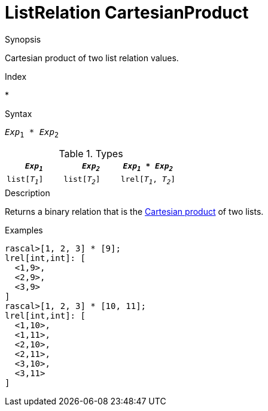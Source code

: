 
[[ListRelation-CartesianProduct]]
# ListRelation CartesianProduct
:concept: Expressions/Values/ListRelation/CartesianProduct

.Synopsis
Cartesian product of two list relation values.

.Index
*

.Syntax
`_Exp_~1~ * _Exp_~2~`

.Types


|====
|`_Exp~1~_`      | `_Exp~2~_`     | `_Exp~1~_ * _Exp~2~_`  

| `list[_T~1~_]` | `list[_T~2~_]` | `lrel[_T~1~_, _T~2~_]` 
|====

.Function

.Description
Returns a binary relation that is the http://en.wikipedia.org/wiki/Cartesian_product[Cartesian product] of two lists.

.Examples
[source,rascal-shell]
----
rascal>[1, 2, 3] * [9];
lrel[int,int]: [
  <1,9>,
  <2,9>,
  <3,9>
]
rascal>[1, 2, 3] * [10, 11];
lrel[int,int]: [
  <1,10>,
  <1,11>,
  <2,10>,
  <2,11>,
  <3,10>,
  <3,11>
]
----

.Benefits

.Pitfalls


:leveloffset: +1

:leveloffset: -1